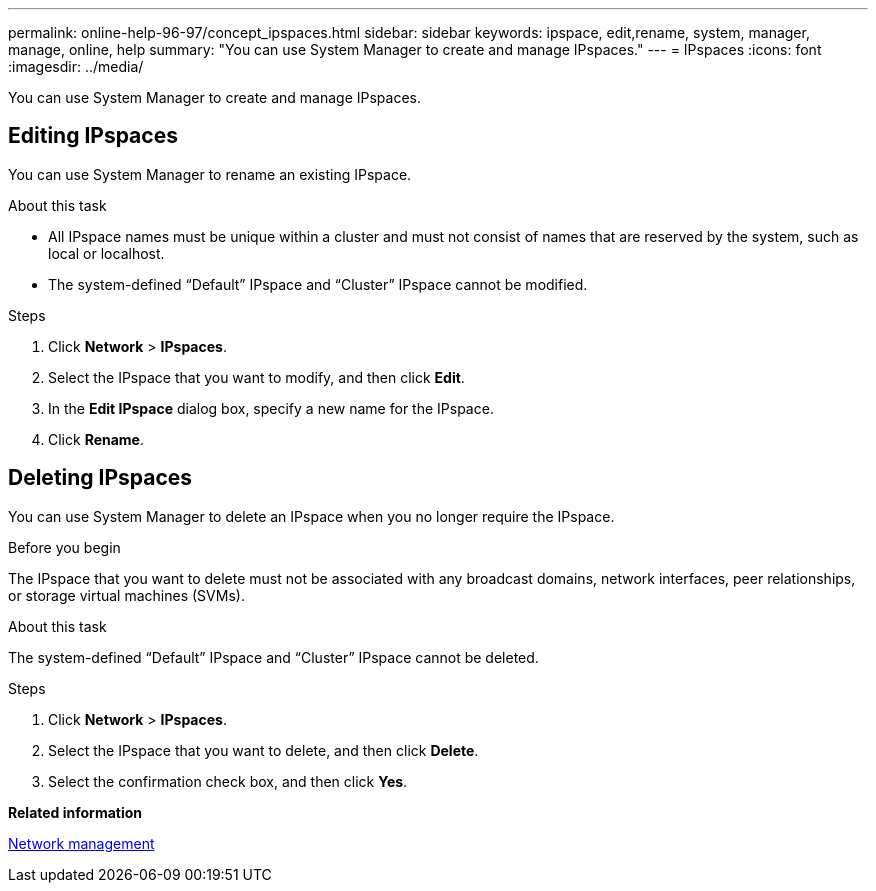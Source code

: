 ---
permalink: online-help-96-97/concept_ipspaces.html
sidebar: sidebar
keywords: ipspace, edit,rename, system, manager, manage, online, help
summary: "You can use System Manager to create and manage IPspaces."
---
= IPspaces
:icons: font
:imagesdir: ../media/

[.lead]
You can use System Manager to create and manage IPspaces.

== Editing IPspaces

You can use System Manager to rename an existing IPspace.

.About this task

* All IPspace names must be unique within a cluster and must not consist of names that are reserved by the system, such as local or localhost.
* The system-defined "`Default`" IPspace and "`Cluster`" IPspace cannot be modified.

.Steps

. Click *Network* > *IPspaces*.
. Select the IPspace that you want to modify, and then click *Edit*.
. In the *Edit IPspace* dialog box, specify a new name for the IPspace.
. Click *Rename*.

== Deleting IPspaces
:icons: font
:imagesdir: ../media/

[.lead]
You can use System Manager to delete an IPspace when you no longer require the IPspace.

.Before you begin

The IPspace that you want to delete must not be associated with any broadcast domains, network interfaces, peer relationships, or storage virtual machines (SVMs).

.About this task

The system-defined "`Default`" IPspace and "`Cluster`" IPspace cannot be deleted.

.Steps

. Click *Network* > *IPspaces*.
. Select the IPspace that you want to delete, and then click *Delete*.
. Select the confirmation check box, and then click *Yes*.


*Related information*

https://docs.netapp.com/us-en/ontap/networking/index.html[Network management]

// 2021-12-10, Created by Aoife, sm-classic rework
